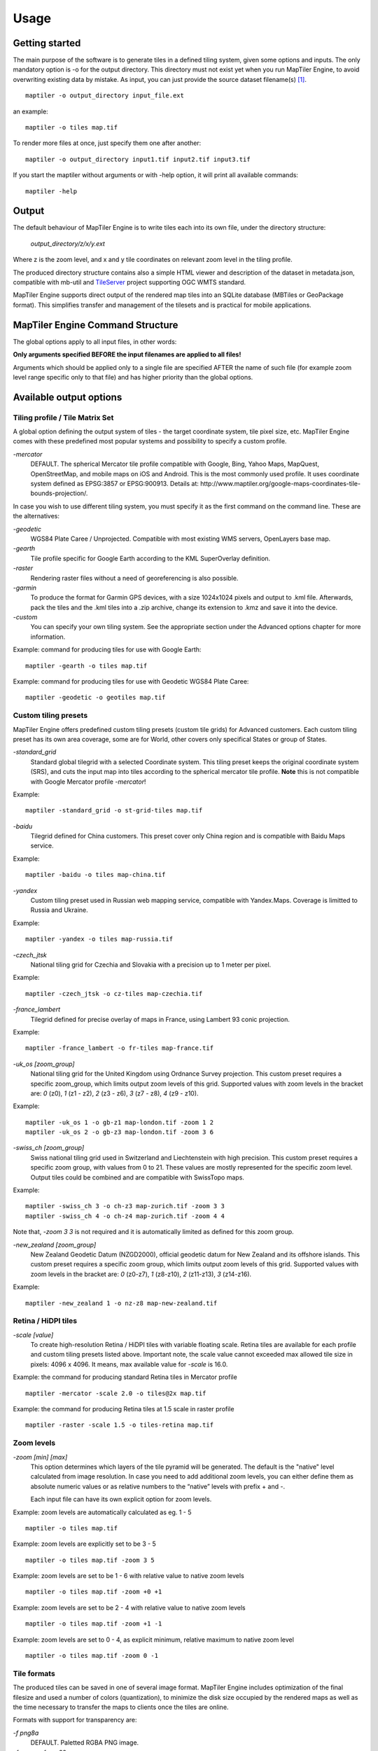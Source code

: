 ======
Usage
======

Getting started
========
The main purpose of the software is to generate tiles in a defined tiling system, given some options and inputs. The only mandatory option is -o for the output directory. This directory must not exist yet when you run MapTiler Engine, to avoid overwriting existing data by mistake. As input, you can just provide the source dataset filename(s) [#]_. ::

  maptiler -o output_directory input_file.ext

an example: ::

  maptiler -o tiles map.tif

To render more files at once, just specify them one after another: ::

  maptiler -o output_directory input1.tif input2.tif input3.tif

If you start the maptiler without arguments or with -help option, it will print all available commands: ::

  maptiler -help


Output
======

The default behaviour of MapTiler Engine is to write tiles each into its own file, under the directory structure:

 `output_directory/z/x/y.ext`

Where z is the zoom level, and x and y tile coordinates on relevant zoom level in the tiling profile.

The produced directory structure contains also a simple HTML viewer and description of the dataset in metadata.json, compatible with mb-util and TileServer_ project supporting OGC WMTS standard.

.. _TileServer: https://github.com/klokantech/tileserver-php/

MapTiler Engine supports direct output of the rendered map tiles into an SQLite database (MBTiles or GeoPackage format). This simplifies transfer and management of the tilesets and is practical for mobile applications.


MapTiler Engine Command Structure
=======
.. image:: /images/maptiler_command_structure.jpg

The global options apply to all input files, in other words:

**Only arguments specified BEFORE the input filenames are applied to all files!**

Arguments which should be applied only to a single file are specified AFTER the name of such file (for example zoom level range specific only to that file) and has higher priority than the global options.


Available output options
======


Tiling profile / Tile Matrix Set
-------
A global option defining the output system of tiles - the target coordinate system, tile pixel size, etc. MapTiler Engine comes with these predefined most popular systems and possibility to specify a custom profile.

`-mercator`
 DEFAULT. The spherical Mercator tile profile compatible with Google, Bing, Yahoo Maps, MapQuest, OpenStreetMap, and mobile maps on iOS and Android. This is the most commonly used profile. It uses coordinate system defined as EPSG:3857 or EPSG:900913. Details at: http://www.maptiler.org/google-maps-coordinates-tile-bounds-projection/.

In case you wish to use different tiling system, you must specify it as the first command on the command line. These are the alternatives:

`-geodetic`
 WGS84 Plate Caree / Unprojected. Compatible with most existing WMS servers, OpenLayers base map.

`-gearth`
 Tile profile specific for Google Earth according to the KML SuperOverlay definition.

`-raster`
 Rendering raster files without a need of georeferencing is also possible.

`-garmin`
 To produce the format for Garmin GPS devices, with a size 1024x1024 pixels and output to .kml file. Afterwards, pack the tiles and the .kml tiles into a .zip archive, change its extension to .kmz and save it into the device.

`-custom`
 You can specify your own tiling system. See the appropriate section under the Advanced options chapter for more information.


Example: command for producing tiles for use with Google Earth: ::

  maptiler -gearth -o tiles map.tif

Example: command for producing tiles for use with Geodetic WGS84 Plate Caree: ::

  maptiler -geodetic -o geotiles map.tif


Custom tiling presets
------

MapTiler Engine offers predefined custom tiling presets (custom tile grids) for Advanced customers. Each custom tiling preset has its own area coverage, some are for World, other covers only specifical States or group of States.

`-standard_grid`
 Standard global tilegrid with a selected Coordinate system. This tiling preset keeps the original coordinate system (SRS), and cuts the input map into tiles according to the spherical mercator tile profile. **Note** this is not compatible with Google Mercator profile `-mercator`!

Example::

  maptiler -standard_grid -o st-grid-tiles map.tif

`-baidu`
 Tilegrid defined for China customers. This preset cover only China region and is compatible with Baidu Maps service.

Example::

  maptiler -baidu -o tiles map-china.tif

`-yandex`
 Custom tiling preset used in Russian web mapping service, compatible with Yandex.Maps. Coverage is limitted to Russia and Ukraine.

Example::

  maptiler -yandex -o tiles map-russia.tif

`-czech_jtsk`
 National tiling grid for Czechia and Slovakia with a precision up to 1 meter per pixel.

Example::

  maptiler -czech_jtsk -o cz-tiles map-czechia.tif

`-france_lambert`
 Tilegrid defined for precise overlay of maps in France, using Lambert 93 conic projection.

Example::

  maptiler -france_lambert -o fr-tiles map-france.tif

`-uk_os [zoom_group]`
 National tiling grid for the United Kingdom using Ordnance Survey projection. This custom preset requires a specific zoom_group, which limits output zoom levels of this grid. Supported values with zoom levels in the bracket are: `0` (z0), `1` (z1 - z2), `2` (z3 - z6), `3` (z7 - z8), `4` (z9 - z10).

Example::

  maptiler -uk_os 1 -o gb-z1 map-london.tif -zoom 1 2
  maptiler -uk_os 2 -o gb-z3 map-london.tif -zoom 3 6

`-swiss_ch [zoom_group]`
 Swiss national tiling grid used in Switzerland and Liechtenstein with high precision. This custom preset requires a specific zoom group, with values from 0 to 21. These values are mostly represented for the specific zoom level. Output tiles could be combined and are compatible with SwissTopo maps.

Example::

  maptiler -swiss_ch 3 -o ch-z3 map-zurich.tif -zoom 3 3
  maptiler -swiss_ch 4 -o ch-z4 map-zurich.tif -zoom 4 4

Note that, `-zoom 3 3` is not required and it is automatically limited as defined for this zoom group.

`-new_zealand [zoom_group]`
 New Zealand Geodetic Datum (NZGD2000), official geodetic datum for New Zealand and its offshore islands. This custom preset requires a specific zoom group, which limits output zoom levels of this grid. Supported values with zoom levels in the bracket are: `0` (z0-z7), `1` (z8-z10), `2` (z11-z13), `3` (z14-z16).

Example::

  maptiler -new_zealand 1 -o nz-z8 map-new-zealand.tif


Retina / HiDPI tiles
------

`-scale [value]`
 To create high-resolution Retina / HiDPI tiles with variable floating scale. Retina tiles are available for each profile and custom tiling presets listed above. Important note, the scale value cannot exceeded max allowed tile size in pixels: 4096 x 4096. It means, max available value for `-scale` is 16.0.

Example: the command for producing standard Retina tiles in Mercator profile ::

  maptiler -mercator -scale 2.0 -o tiles@2x map.tif

Example: the command for producing Retina tiles at 1.5 scale in raster profile ::

  maptiler -raster -scale 1.5 -o tiles-retina map.tif


Zoom levels
------

`-zoom [min] [max]`
 This option determines which layers of the tile pyramid will be generated. The default is the "native" level calculated from image resolution. In case you need to add additional zoom levels, you can either define them as absolute numeric values or as relative numbers to the “native” levels with prefix + and -.

 Each input file can have its own explicit option for zoom levels.

Example: zoom levels are automatically calculated as eg. 1 - 5 ::

  maptiler -o tiles map.tif

Example: zoom levels are explicitly set to be 3 - 5 ::

  maptiler -o tiles map.tif -zoom 3 5

Example: zoom levels are set to be 1 - 6 with relative value to native zoom levels ::

  maptiler -o tiles map.tif -zoom +0 +1

Example: zoom levels are set to be 2 - 4 with relative value to native zoom levels ::

  maptiler -o tiles map.tif -zoom +1 -1

Example: zoom levels are set to 0 - 4, as explicit minimum, relative maximum to native zoom level ::

  maptiler -o tiles map.tif -zoom 0 -1


Tile formats
--------

The produced tiles can be saved in one of several image format. MapTiler Engine includes optimization of the final filesize and used a number of colors (quantization), to minimize the disk size occupied by the rendered maps as well as the time necessary to transfer the maps to clients once the tiles are online.

Formats with support for transparency are:

`-f png8a`
 DEFAULT. Paletted RGBA PNG image.

`-f png or -f png32`
 RGBA PNG image

`-f webp or -f webp32`
 RGBA WebP image

Non-transparent formats are:

`-f jpg or -f jpeg`
 Progressive JPEG image in the YCbCr color space

`-f png8`
 Paletted RGB PNG image

`-f png24`
 RGB PNG image

`-f webp24`
 RGB WebP image


Tile transparency or a background color
----------

No matter what input datasets you specify, after transforming them into the tiling profile projection, MapTiler Engine will handle them as RGBA images. The transparency can come from the image itself as an alpha channel (with support for partly transparent areas), it can be derived from a selected color (so-called NODATA color), or can be just a result of the transformation with the GDAL warping algorithm - for areas without available input data.

If the tile is completely transparent it is never saved to the disk to save the storage space.

If all of the pixels are fully visible (eg. opaque, maximum alpha is 255), the alpha channel is discarded and the tile is marked as non-transparent / opaque. Otherwise, the tile is marked as partly transparent with alpha.

If partly transparent tiles are saved in a tile format without support for transparency (such as JPEG specified with -f jpg option) then the background color is applied. Default background color is white (255,255,255), but you can specify your own with the option:￼

`-bg [r] [g] [b]`
 The color of the background replacing transparency in the non-transparent tile formats.

For example: ::

  maptiler -f png8 -bg 0 128 0 ...

`-ignore_alpha`
 If your dataset contains four channels, but the fourth channel is not alpha channel, you can use this option to ignore this channel.

For example: ::

  maptiler -f png32 -ignore_alpha input_4bands.tif ...


Tile store format
-----------

`-store dir|mbtiles|geopackage`
 This option enforces the form of storage which is used for saving the rendered tiles. Possible options are the directory (dir), the MBTiles (mbtiles) and the GeoPackage (geopackage). The default is the directory, but in case the -o parameter ends with .mbtiles or .gpkg then rendering into MBTiles or GeoPackage is selected, respectively. This option specifies the store form explicitly.

 Note: for more details on this subject read the section Output in the chapter Usage above.

 Setting the sparse option in GUI is described in this `how-to section`_.

 .. _how-to section: https://www.maptiler.com/how-to/advanced-image-settings/

`-sparse`
 Skip the empty space between separate maps and don't create empty tiles. This option can improve the speed of rendering if there are huge areas between maps. This is the default option for `-store dir`.

`-no_sparse`
 Fills the empty space between separate maps (if there is some) with empty tiles in the background colour. This option can take longer to render and take more disk space, if there are huge areas between maps, as these have to be created. This is a default option for `-store mbtiles` and `-store geopackage`.


Hybrid tile format
----------

MapTiler Engine allows rendering into a hybrid tile format which allows transparent tiles using transparent format (such as PNG) and tiles without any transparency at all are saved in a different format (such as JPEG). For aerial photos overlays or other datasets, this can mean a significant saving of the storage. Generated files are without extensions. This is done to simplify the generated OpenLayers viewer.

Example of usage: ::

  maptiler -f hybrid <opaque> <transparent> ...
  maptiler -f hybrid jpg png8a ...


Tile quality
---------

There are some options to specify parameters of the conversion into image formats, which can significantly reduce the size of produced tiles by degrading the output.

`-jpg_quality`
 The quality of JPEG compression. A number between 10 and 95. The default is 85.

`-quant_quality`
 The quality of quantization. A number between 1 and 100. The default is 100.

`-quant_speed`
 Higher speed levels disable expensive algorithms and reduce quantization precision. Speed 1 gives marginally better quality at significant CPU cost. Speed 10 has usually 5% lower quality but is 8 times faster than speed 8. The default is 10.

 *If you experience issues with the visual quality of generated tiles with quantization involved try to set -quant_speed to lower values.*

`-webp_quality`
 The quality of WebP compression. A number between 1 and 100. Level 100 means lossless compression. The default is 75.

`-webp_alpha_quality`
 The quality of WebP alpha channel compression. A number between 1 and 100. Level 100 means lossless compression. The default is 100.

Example of the rendering of a seamless map out of file map1.tif and map2.tif into tiles with an internal palette with optimal colors with higher visual : ::

  maptiler -o tiles -f png8a -quant_quality 90 -quant_speed 4 map1.tif map2.tif


Watermark
--------

`-watermark [image_file.png]`
 It is possible to place your own watermark over rendered tiles to protect the online maps. The file should be smaller than a size of tiles. It is placed in a random position and burned into tiles.

A nice watermark file can be easily generated online by calling the Google Chart API:
`http://chart.apis.google.com/chart?chst=d_text_outline&chld=FFFFFF|11|h|000000|b|%C2%A9%20ABC <http://chart.apis.google.com/chart?chst=d_text_outline&chld=FFFFFF|11|h|000000|b|%C2%A9%20ABC>`_

By replacing ABC at the end of this URL a custom text phrase can be specified. We recommend setting the transparency of such watermark file by using a Photoshop or similar tool before applying it with MapTiler Engine.

Example of usage of the watermark: ::

  maptiler -o tiles -watermark watermark_image.png map.tif


The input files and related options
=========


Supported input file formats
--------

MapTiler Engine is able to open and process a large number of raster geodata formats, including: GeoTIFF, Erdas Imagine, ECW, MrSID, JPEG2000, SDTS, DTED, NITF, HDF4/5, BSB/KAP, OziExplorer, etc.

The complete list of supported formats is available online at https://www.gdal.org/formats_list.html


Spatial reference system
---------

Practically any modern existing georeferencing coordinate system (SRS - spatial reference system, e.g. geodetic datum + map projection with parameters) is supported, which means the software can process almost any geodata you may have available from all over the world.

In case the input files contain already the definition of a used coordinate system (SRS) then MapTiler Engine is able to load it and directly use this information for the transformation of the maps. In case this information is missing in the supplied file or it is incorrect (the maptiler place the maps on a wrong location, you can still assign the information about the spatial reference system with an option:

`-srs [definition]`
 Dataset projection. Can be WKT, EPSG code in the form of 'epsg:XXXX', PROJ.4 string. Beware of escaping. To search for identifiers or definitions use http://www.spatialreference.org/ or https://epsg.io/.


Example of assigning the United Kingdom spatial reference OSGB to a GeoTIFF file before rendering: ::

  maptiler -o tiles -srs EPSG:27700 map_in_osgb.tif


Transparency from a color
--------

`-nodata [r] [g] [b]`
 This command is typically used to eliminate borders of multiple map sheets that are stitched together. You can set a specific color of the map to be considered fully transparent during rendering.

Example for removing fully black border around a map: ::

  maptiler -o tiles map.tif -nodata 0 0 0


Georeference / calibration
---------

Georeferencing can also be done visually using GUI_ or `online tool`_.

.. _GUI: https://www.maptiler.com/how-to/georeferencing/
.. _online tool: https://www.georeferencer.com/

For proper rendering of the maps the location of supplied input files in the known coordinate system (SRS) must be available. MapTiler Engine is loading the geolocation automatically from the internal headers of the input files (such as GeoTIFF) or from external supportive files (such as ESRI WorldFile) if they are available.

To enforce a custom selected georeference information or loading from external files these options are available:

`-bbox minx miny maxx maxy`
 To manually set bounds of a file in the specified spatial reference system.

`-geotransform posX scaleX rotX posY rotY scaleY`
 To assign affine transformation directly. This option can be also used with its short name -gt.

`-georeference [path_to_file]`
 An option to load external georeference from World File, Tab File, OziExplorer Map File or .prj file.

`-corners east1 north1 east2 north2 east3 north3`
 To assign affine transformation with 3 corner points: [0, 0], [width, 0], [width, height]. This option can be used with WGS84 Coordinate System (EPSG:4326) as arguments `lng1 lat1 lng2 lat2 lng3 lat3`, which will set up -srs EPSG:4326 for files without a specified Coordinate system.


The geolocation can be specified using three or more control points - GCP (Ground Control Point). Each GCP is defined by the position on the raster (pixel_x and pixel_y), which is associated with a georeferenced location (easting northing [elevation]). The last element (elevation) is mostly zero.

`-gcp x_pixel y_pixel easting northing [elevation]`
 To assign a ground control point. At least three control points are required.

`-order value`
 An option to set the polynomial order for transformation method of assigned GCPs. Supported orders are 0 (auto), 1 (affine) and 2 (polynomial of second order). By default, the automatic order is selected based on a number of GCP points.

`-tps`
 Force the use of Thin Plate Spline transformer based on assigned GCP points. This option cannot be used with `-order`. This option is recommended for more than 10 assigned GCPs.


Example for using TPS transformation with assigned GCPs: ::

  maptiler -o tiles map.tif -srs EPSG:26712 -tps -gcp 0 0 386638.171 3999090.834 -gcp 5400 0 399627.528 3999090.834 -gcp 5400 6800 399627.528 3982553.605


Cutline (Crop)
--------
There are two command line options for cutline: `-cutline` and `-cutline_proj`. They specify the cutline (a clipping path) for an input image in pixels or in projected coordinates. They both expect a file name. The file can be either CSV or an OGR dataset (such as ESRI ShapeFile .shp).

From an OGR file, MapTiler Engine will load all polygons and multi-polygons from all features of the first layer.

The CSV format with pixel coordinates of nodes of a triangle, more lines will create polygon: ::

  X1,Y1
  X2,Y2
  X3,Y3

`-cutline [path]`
 A pixel-based cutline is specific for each input file - so the parameter should be used after a filename (see section MapTiler Engine Command Structure).


Example of use of such a pixel-based cutline: ::

  maptiler -o outputdir input.tif -cutline polygon.csv

`-cutline_proj [path]`
 A cutline with geocoordinates can be used for multiple files if it is specified before the first input file.

Another example of cutline with geocoordinates stored in a .shp file (may require accompanying .prj file with a coordinate system): ::

  maptiler -o outputdir input.tif -cutline_proj shape.shp

`-cutline IGNORE`
 Ignore embedded cutline of the file.

Example: ::

  maptiler -o outputdir input_with_cutline.tif -cutline IGNORE


Color correction
-------
MapTiler Engine allows you to specify several parameters in order to improve the colors of the output map. The MapTiler Desktop Pro (GUI) is able to estimate these values interactively, but you can also use the following options to specify them manually.

`-color_gamma r g b`
 Specify gamma correction of the individual channels, higher values result in brighter pixels (1 = unchanged).

`-color_contrast contrast bias`
 Higher values of "contrast" result in bigger different between dark and light areas (0 = unchanged).
Use "bias" if you want to keep more details in the dark/light areas (0.5 = equal, <0.5 = details in light areas, >0.5 = details in dark areas)

`-color_saturation saturation`
 Modify saturation of the map (1 = unchanged, 0 = grayscale, >1 = colorful)


Multiple files into multiple MBTiles or Folders
-------

MapTiler Engine is designed to produce a single merged layer from multiple input files. If you need to process multiple files and for each produce separate tileset then a batch processing is recommended.

Example:

This command processes every .tif file in a local directory and creates .mbtiles from each in the output directory. If .mbtiles is removed from the command, it produces separate directories instead. The command differs on operating systems:

Windows ::

  for %f in (*.tif) do ( echo %f && maptiler -o output/%f.mbtiles %f )

When used in a batch file the %f must be %%f.

Linux / macOS ::

  for %f in *tif; do echo $f; maptiler -o output/`basename $f .tif`.mbtiles $f; done;


Advanced options
========


Options in the optfile
-------

In case you have a large number of arguments to pass to MapTiler Engine, such as many input files (total amount is unlimited for MapTiler Engine or MapTiler Desktop Pro), you can prepare a text file with all the arguments and call it with `--optfile myarguments.mtp`. List of files can be easily created with ls or dir commands.

`--optfile [myarguments.mtp]`
 Any arguments normally passed on the command line could be part of the `--optfile` text file. MapTiler Engine can combine arguments on the command line with arguments in the text file, such as: ::

  maptiler -o output_directory --optfile myarguments.mtp

Note that `.mtp` extension stands for MapTiler Project, which can be used in MapTiler Desktop Pro (GUI version of MapTiler engine), as described in `how-to section`_.

.. _how-to section: https://www.maptiler.com/how-to/save-and-load-project/


Temporary directory location
-------
During rendering, MapTiler Engine also writes a substantial amount of data to a temporary directory. Not as much as will be in the output directory, but still. Please make sure there is enough space in the filesystem for it.

By default, the temporary directory will be created in the system default temporary location (`/tmp/` on Unix-like systems, or path from the environment variable%TEMP% on Windows-like systems). You can override this with the option:

`-work_dir [directory]`
 The location where to store temporary data during rendering. By default the system temporary directory.

Example: ::

  maptiler -work_dir /tmp -o /mnt/data/tiles /mnt/maps/*.tif


Resampling methods
-------
The visual quality of the output tiles is also defined by the resampling method. Selected method is used for interpolation of the values of individual pixels and it affects the sharpness vs smoothness of the produced maps.

`-resampling near`
 Nearest neighbor resampling. Rarely makes sense for production data. Can be used for quick testing, since it is much faster than the others.

`-resampling bilinear`
 DEFAULT. Bilinear resampling (2x2 pixel kernel).

`-resampling cubic`
 Cubic convolution approximation (4x4 pixel kernel).

`-resampling cubic_spline`
 Cubic B-Spline Approximation (4x4 pixel kernel).

`-resampling average`
 Average resampling, computes the average of all non-NODATA contributing pixels. (GDAL >= 1.10.0)

`-resampling mode`
 Mode resampling, selects the value which appears most often of all the sampled points. (GDAL >= 1.10.0)

Resampling overviews produced by MapTiler Engine are using the average method, by default. Another possible method is Nearest neighbor.

`-overviews_resampling near`
 Nearest neighbor overviews resampling. Mostly used for elevation maps or similar.

`-overviews_resampling average`
 Average overviews resampling, computes the averate of all non-NODATA contributing pixels.


Defining a custom tiling profile for a specified coordinate system
--------
MapTiler Engine allows defining a custom system of tiles which should be rendered. Such tiling scheme, or in the terminology of OGC WMTS service the TileMatrixSet is for the MapTiler Engine defined with parameters which must follow the tile profile option: -custom.

`-tiling_srs [definition]`
 The spatial reference system, e.g. the coordinate system in which the tiles are created. Follows the definitions known from -srs.

`-tiling_bbox [minx] [miny] [maxx] [maxy]`
 The area which should be split into tiles defined in the tiling_srs coordinates.

`-tiling_resolution [zoomlevel] [resolution]`
 Resolution in units of the tiling spatial reference system per pixel on the given zoom level. MapTiler Engine will automatically compute values for all other zoom levels, each having half the resolution of the previous one.

`-tiling_resolution from_output`
 Resolution is calculated so as to fit whole input mapset into one tile on zoom level 0 with respect to bbox, srs, and tile size.

`-tiling_resolution from_input`
 The default behavior if the resolution is not specified. Resolution is calculated so as to not supersample the largest input map with respect to bbox, srs and tile size.

`-tile_size [width] [height]`
 The pixel dimensions of one tile.

`-tiling_centered`
 Tile (0, 0) is in the center of the world.


Tiling scheme - naming of tiles
----------
MapTiler Engine uses Google XYZ naming of tiles, by default. It supports also the OSGEO TMS naming (with flipped Y axis), QuadKey naming (known by Microsoft Bing Maps), and ZYX naming (known by Microsoft Bing Maps). These tiling schemes are supported only for tile store in the directory (`-store dir`).

`-xyz` or `-zxy`
 Google XYZ (top-left origin) naming of tiles. Folder path as `output_directory/{z}/{x}/{y}.{ext}`.

`-tms`
 OSGEO TMS (bottom-left origin), flipped Y axis as oppose to Google XYZ. This tiling scheme is defined as a standard for MBTiles.

`-quadkey`
 Microsoft Bing QuadKey (top-left origin). MapTiler Engine generates files named as quadkey separated into directories named as zoom level (`output_directory/{z}/{quadkey}.{ext}`). Details at https://msdn.microsoft.com/en-us/library/bb259689.aspx

`-zyx`
 Microsoft Bing ZYX (top-left origin) naming of tiles. Folder path as `output_directory/{z}/{y}/{x}.{ext}`.


Interrupt and resume long-time rendering
----------

The long-time rendering job can be interrupted by the end-user or a system failure (power-failure, no free space on the disk). MapTiler Engine supports only simple resume mode - render process can be continued on the same computer with the same options.

`-keep_unfinished`
 To prevent deleting the existing output tiles and temporary files created by the application.

`-resume`
 To continue in the unfinished or interrupted rendering process. Requires the same arguments on the same computer. It skips encoding of the existing tiles. This option can be used also for the startup of the rendering process, it will automatically keep unfinished tiles.


Advanced warping arguments
----------
The advanced warping algorithms parameters can be specified with the option:

`-wo “NAME=VALUE”`
 The warp options. See the papszWarpOptions field at https://gdal.org/structGDALWarpOptions.html.

Example: ::

  maptiler -o tiles -wo "SAMPLE_GRID=YES" t.tif -wo "SOURCE_EXTRA=16"


Watch progress in a frontend
--------

MapTiler Engine can produce progress easily parsed in a frontend application. Simply use the first argument `-progress` and application output the progress on the standard output in the TSV (tabulator separated values) format: Stage TAB Percentage TAB Iteration TAB Total

Example: ::

  maptiler -progress -o tiles map1.tif map2.tif map3.tif

  Opening    16 %    1    6
  Opening    33 %    2    6
  Opening    50 %    3    6
  Opening    66 %    4    6
  Opening    83 %    5    6
  Opening   100 %    6    6
  Warping     0 %    0    4
  Warping    25 %    1    4
  Warping    50 %    2    4
  Warping    75 %    3    4
  Warping   100 %    4    4
  Rendering   0 %    0    512
  ...
  Rendering   100 %    512    512


Usage on a computer cluster
--------

MapTiler Engine can run on an MPI cluster if a cluster-specific binary has been requested. If you have the MPI version, a shell wrapper to run it on a cluster is delivered as well.

A version of MapTiler Engine utilizing Map Reduce approach and Hadoop is under development, this will replace the older MPI.

More details are available on `MapTiler Cluster page`_.

.. _MapTiler Cluster page: https://www.maptiler.com/cluster/


Merge MBTiles utility
--------

This feature is available in MapTiler Desktop PRO and MapTiler Engine editions with an activated license only, not in MapTiler Desktop PRO Demo. Merging MBTiles in GUI is described in `how-to section`_.

.. _how-to section: https://www.maptiler.com/how-to/merge-mbtiles/

The utility allows to update a previously rendered dataset and replace a small existing area with a different newly rendered raster data. The typical use-case is fixing of a small geographic area in a large seamed dataset previously rendered by MapTiler Engine from many input files.

The utility also extend the bounding box of the tiles - it is usable for merging two just partly overlapping maps into one bigger map covering larger extent.

Usage: ::

  merge_mbtiles [OPTION] BASE.mbtiles DETAIL.mbtiles [DETAIL_2.mbtiles]...

Typical usage:

1) render a large dataset with MapTiler Engine - from several input files and produce large MBTiles (with JPEG or PNG tiles internally): `large.mbtiles`

2) if you want to update one of the previously rendered input files in the existing dataset render just this file into MBTiles - with the PNG32 format and zoom-levels on which you want it to appear in the large dataset. Save the new small MBTiles with just one file to `patch.mbtiles`

Example: ::

 merge_mbtiles large.mbtiles patch.mbtiles

Existing tiles available in both `large.mbtiles` and the `patch.mbtiles` are going to be merged. On same zoom levels, patch.mbtiles will replace the original large.mbtiles - so the `large.mbtiles` will be updated in-place.

Further options:

`-P n`
 Set limit on the defined number of cores.

`-no_sparse`
 Fills the empty space between separate maps (if there is some) with empty tiles in a background color. This option can take longer to render, if there are huge areas between maps, as these have to be created. In case the maps overlap each other, there is no extra action involved. Default behavior without this option does not fill the empty space between separate maps.

`-reencode`
 This option is useful when the 2 merged maps have a different format (e.g. jpeg and png). By default, the result is a hybrid format (combination of both of them). If reencode option is used, the chosen file is encoded to the actual format (which can slow down the process).


Bug report
=======
Sending a bug report from GUI is described in the `how-to section`_.

.. _how-to section: https://www.maptiler.com/how-to/submit-report/

`-report`
 The argument `-report` generates the text report, which should be sent via the web form.

Attaching this file if you are reporting a bug is very important becuase this information helps us to identify the problem and quickly come up with a solution


Vector inputs
========

MapTiler Engine v10.0 and higher version supports rendering of Vector inputs into MVT_ (Mapbox Vector tile) format. Vector rendering support requires an underlying GDAL library version 2.3.0 or higher,
which is limited on the native Linux distribution. Using a `docker image`_ with MapTiler Engine
is recommended way for vector rendering on Linux OS. `MapTiler Desktop`_ offers GUI for Vector layers with a `practical sample`_ how-to article.

.. _MVT: https://github.com/mapbox/vector-tile-spec
.. _docker image: https://www.maptiler.com/engine/#docker
.. _MapTiler Desktop: https://www.maptiler.com/desktop/
.. _practical sample: https://www.maptiler.com/how-to/


Vector input consist of one or more layers, which are rendered into the specific target layer
in MVT format. Each feature of the source layer contains *key=value* attributes, that could be
processed or renamed into the final attributes of the target layer.
The following arguments are supported for the Vector input: *-srs*, *-zoom*, and *-bbox*, as they are described above. Other arguments are not respected for Vector rendering yet.

`-layer src_name`
  Select the **source layer** for the further processing of the vector input by the name.
  This argument is required for the arguments below.

`-target name`
  Select (or create a new) **target layer** in the final tiles of MVT format.
  This is the name of the layer, which could be styled.
  This argument may be repeated more times to process features into a separate target layer
  with a different list of fields.

`-field output_name src_name`
  Set the attribute field with the name **src_name** from the **source_layer** to be presented
  in the final **target layer** as a attribute key **output_name**.
  The attribute value for each features from **source layer** is copied.
  This argument may be repeated more times to copy more attributes.


Let assume, we have one Vector input with two **source layers**: *lines* and *polygons*.
The source layer *lines* consists of the streets with these
attributes keys *Name*, *Identifier* and *Main*.
The source layer *polygons* contains geometry of some buildings with
attributes keys *Ident*, *Num* and *Name*.
We do want to create two **target layers** with renamed attributes.

Example ::

  maptiler -o mymap.mbtiles \
  input.shp \
  -layer lines \
    -target streets \
    -field id Identifier \
    -field name Name \
    -field is_main Main \
  -layer polygons \
    -target buildings \
    -field id Ident \
    -field name Name \
    -field number Num

The example above creates two new output layers:
**streets** with attributes keys *id*, *name*, and *is_main*;
and **buildings** layer with attributes keys *id*, *name*, and *number*.


.. [#] Depending on your operating system you may need to call the command differently than just maptiler, typically on Linux and Mac in the actual directory as ./maptiler and on Windows as maptiler.exe.

